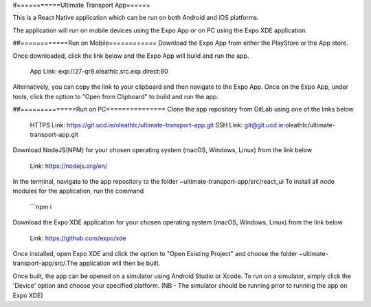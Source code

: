 #===========Ultimate Transport App======

This is a React Native application which can be run on both Android and iOS platforms.

The application will run on mobile devices using the Expo App or on PC using the Expo XDE application.

##============Run on Mobile============
Download the Expo App from either the PlayStore or the App store.

Once downloaded, click the link below and the Expo App will build and run the app.

	App Link: exp://27-qr9.oleathlc.src.exp.direct:80

Alternatively, you can copy the link to your clipboard and then navigate to the Expo App.
Once on the Expo App, under tools, click the option to "Open from Clipboard" to build and run the app.

##==============Run on PC===============
Clone the app repository from GitLab using one of the links below

	HTTPS Link: https://git.ucd.ie/oleathlc/ultimate-transport-app.git
	SSH Link: git@git.ucd.ie:oleathlc/ultimate-transport-app.git

Download NodeJS(NPM) for your chosen operating system (macOS, Windows, Linux) from the link below

	Link: https://nodejs.org/en/

In the terminal, navigate to the app repository to the folder ~ultimate-transport-app/src/react_ui
To install all node modules for the application, run the command 

	```npm i

Download the Expo XDE application for your chosen operating system (macOS, Windows, Linux) from the link below

	Link: https://github.com/expo/xde

Once installed, open Expo XDE and click the option to "Open Existing Project" and choose the folder
~ultimate-transport-app/src/.The application will then be built. 

Once built, the app can be opened on a simulator using Android Studio or Xcode. 
To run on a simulator, simply click the 'Device' option and choose your specified platform.
(NB - The simulator should be running prior to running the app on Expo XDE) 
